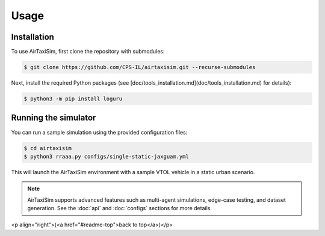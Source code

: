 Usage
=====

.. _installation:

Installation
------------

To use AirTaxiSim, first clone the repository with submodules:

.. code-block:: console

   $ git clone https://github.com/CPS-IL/airtaxisim.git --recurse-submodules

Next, install the required Python packages (see [doc/tools_installation.md](doc/tools_installation.md) for details):

.. code-block:: console

   $ python3 -m pip install loguru

Running the simulator
--------------------

You can run a sample simulation using the provided configuration files:

.. code-block:: console

   $ cd airtaxisim
   $ python3 rraaa.py configs/single-static-jaxguam.yml

This will launch the AirTaxiSim environment with a sample VTOL vehicle in a static urban scenario.

.. note::

   AirTaxiSim supports advanced features such as multi-agent simulations,
   edge-case testing, and dataset generation. See the :doc:`api` and
   :doc:`configs` sections for more details.

<p align="right">(<a href="#readme-top">back to top</a>)</p>
